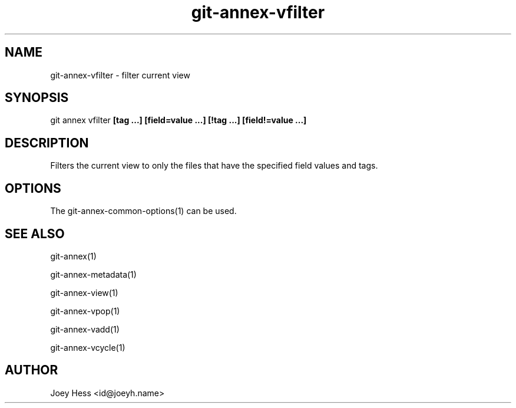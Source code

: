 .TH git-annex-vfilter 1
.SH NAME
git-annex-vfilter \- filter current view
.PP
.SH SYNOPSIS
git annex vfilter \fB[tag ...] [field=value ...] [!tag ...] [field!=value ...]\fP
.PP
.SH DESCRIPTION
Filters the current view to only the files that have the
specified field values and tags.
.PP
.SH OPTIONS
.IP "The git-annex\-common\-options(1) can be used."
.IP
.SH SEE ALSO
git-annex(1)
.PP
git-annex\-metadata(1)
.PP
git-annex\-view(1)
.PP
git-annex\-vpop(1)
.PP
git-annex\-vadd(1)
.PP
git-annex\-vcycle(1)
.PP
.SH AUTHOR
Joey Hess <id@joeyh.name>
.PP
.PP

